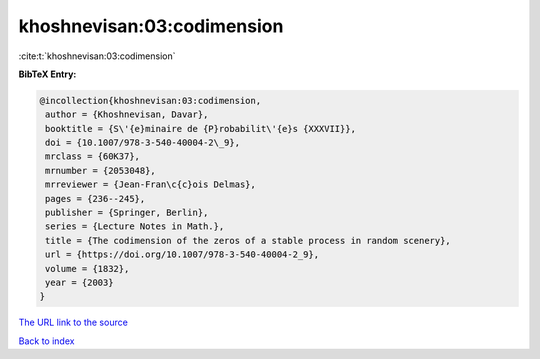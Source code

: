 khoshnevisan:03:codimension
===========================

:cite:t:`khoshnevisan:03:codimension`

**BibTeX Entry:**

.. code-block:: bibtex

   @incollection{khoshnevisan:03:codimension,
    author = {Khoshnevisan, Davar},
    booktitle = {S\'{e}minaire de {P}robabilit\'{e}s {XXXVII}},
    doi = {10.1007/978-3-540-40004-2\_9},
    mrclass = {60K37},
    mrnumber = {2053048},
    mrreviewer = {Jean-Fran\c{c}ois Delmas},
    pages = {236--245},
    publisher = {Springer, Berlin},
    series = {Lecture Notes in Math.},
    title = {The codimension of the zeros of a stable process in random scenery},
    url = {https://doi.org/10.1007/978-3-540-40004-2_9},
    volume = {1832},
    year = {2003}
   }
`The URL link to the source <ttps://doi.org/10.1007/978-3-540-40004-2_9}>`_


`Back to index <../By-Cite-Keys.html>`_
